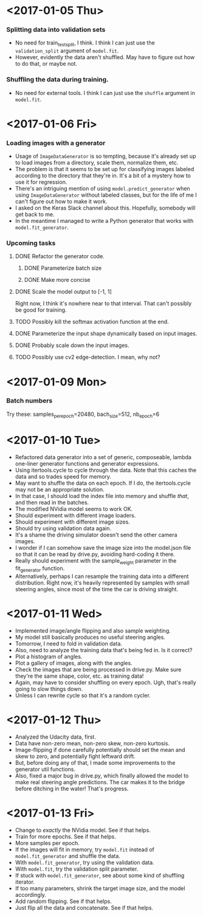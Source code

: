 #  LocalWords:  ImageDataGenerator

#+STARTUP: odd
#+STARTUP: hidestars

* <2017-01-05 Thu>
*** Splitting data into validation sets
    - No need for train_test_split, I think.  I think I can just use
      the =validation_split= argument of =model.fit=.
    - However, evidently the data aren't shuffled.  May have to figure
      out how to do that, or maybe not.
*** Shuffling the data during training.
    - No need for external tools.  I think I can just use the
      =shuffle= argument in =model.fit=.
* <2017-01-06 Fri>
*** Loading images with a generator
    - Usage of =ImageDataGenerator= is so tempting, because it's
      already set up to load images from a directory, scale them,
      normalize them, etc.
    - The problem is that it seems to be set up for classifying images
      labeled according to the directory that they're in.  It's a bit
      of a mystery how to use it for regression.
    - There's an intriguing mention of using =model.predict_generator=
      when using =ImageDataGenerator= without labeled classes, but for
      the life of me I can't figure out how to make it work.
    - I asked on the Keras Slack channel about this.  Hopefully,
      somebody will get back to me.
    - In the meantime I managed to write a Python generator that works
      with =model.fit_generator=.
*** Upcoming tasks
***** DONE Refactor the generator code.
******* DONE Parameterize batch size
******* DONE Make more concise
***** DONE Scale the model output to [-1, 1]
      Right now, I think it's nowhere near to that interval.  That
      can't possibly be good for training.
***** TODO Possibly kill the softmax activation function at the end.
***** DONE Parameterize the input shape dynamically based on input images.
***** DONE Probably scale down the input images.
***** TODO Possibly use cv2 edge-detection.  I mean, why not?
* <2017-01-09 Mon>
*** Batch numbers
    Try these:  samples_per_epoch=20480, bach_size=512, nb_epoch=6
* <2017-01-10 Tue>
  - Refactored data generator into a set of generic, composeable,
    lambda one-liner generator functions and generator expressions.
  - Using itertools.cycle to cycle through the data.  Note that this
    caches the data and so trades speed for memory.
  - May want to shuffle the data on each epoch.  If I do, the
    itertools.cycle may not be an appropriate solution.
  - In that case, I should load the index file into memory and shuffle
    /that/, and then read in the batches.
  - The modified NVidia model seems to work OK.
  - Should experiment with different image loaders.
  - Should experiment with different image sizes.
  - Should try using validation data again.
  - It's a shame the driving simulator doesn't send the other camera
    images.
  - I wonder if I can somehow save the image size into the model.json
    file so that it can be read by drive.py, avoiding hard-coding it
    there.
  - Really should experiment with the sample_weight parameter in the
    fit_generator function.
  - Alternatively, perhaps I can resample the training data into a
    different distribution.  Right now, it's heavily represented by
    samples with small steering angles, since most of the time the car
    is driving straight.
* <2017-01-11 Wed>
  - Implemented image/angle flipping and also sample weighting.
  - My model still basically produces no useful steering angles.
  - Tomorrow, I need to fold in validation data.
  - Also, need to analyze the training data that's being fed in.  Is
    it correct?
  - Plot a histogram of angles.
  - Plot a gallery of images, along with the angles.
  - Check the images that are being processed in drive.py.  Make sure
    they're the same shape, color, etc. as training data!
  - Again, may have to consider shuffling on every epoch.  Ugh, that's
    really going to slow things down.
  - Unless I can rewrite cycle so that it's a random cycler.
* <2017-01-12 Thu>
  - Analyzed the Udacity data, first.
  - Data have non-zero mean, non-zero skew, non-zero kurtosis.
  - Image-flipping if done carefully potentially should set the mean
    and skew to zero, and potentially fight leftward drift.
  - But, before doing any of that, I made some improvements to the
    generator util functions.
  - Also, fixed a major bug in drive.py, which finally allowed the
    model to make real steering angle predictions.  The car makes it
    to the bridge before ditching in the water!  That's progress.
* <2017-01-13 Fri>
  - Change to /exactly/ the NVidia model.  See if that helps.
  - Train for more epochs.  See if that helps.
  - More samples per epoch.
  - If the images will fit in memory, try =model.fit= instead of
    =model.fit_generator= and shuffle the data.
  - With =model.fit_generator=, try using the validation data.
  - With =model.fit=, try the validation split parameter.
  - If stuck with =model.fit_generator=, see about some kind of
    shuffling iterator.
  - If too many parameters, shrink the target image size, and the
    model accordingly.
  - Add random flipping.  See if that helps.
  - Just flip all the data and concatenate.  See if that helps.
